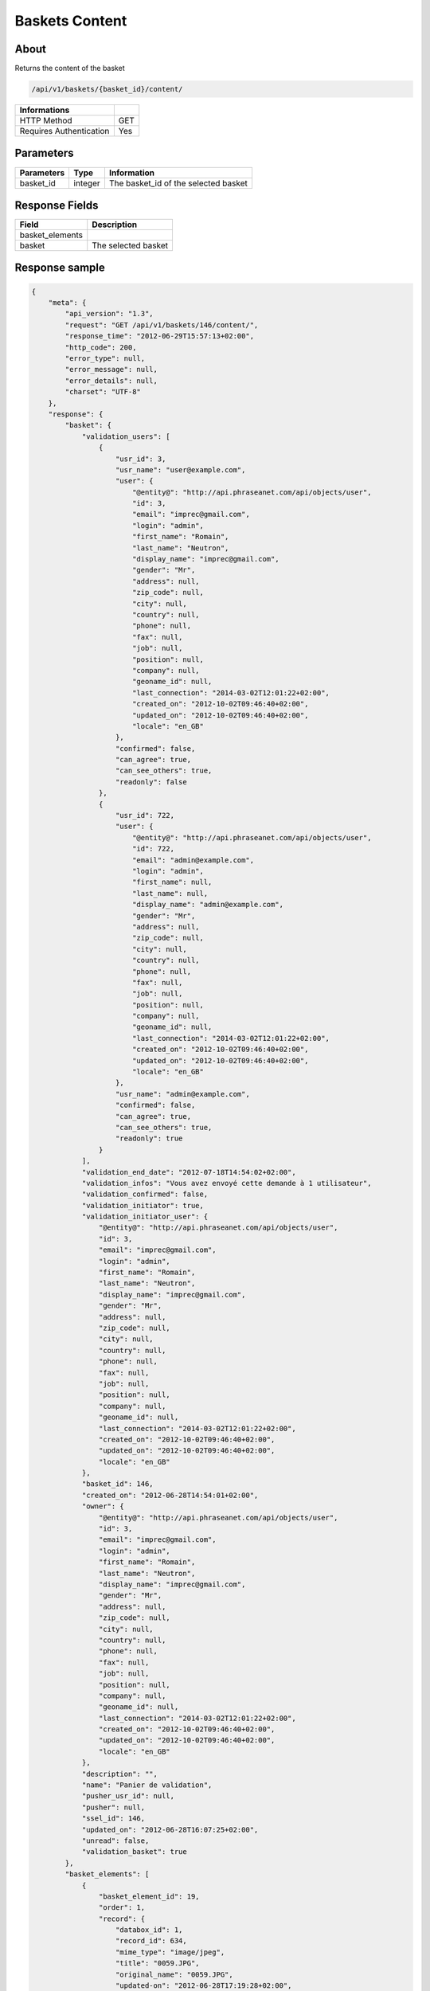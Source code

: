 Baskets Content
===============

About
-----

Returns the content of the basket

.. code-block:: bash

    /api/v1/baskets/{basket_id}/content/

======================== =====
 Informations
======================== =====
 HTTP Method              GET
 Requires Authentication  Yes
======================== =====

Parameters
----------

======================== ============== =============
 Parameters               Type           Information
======================== ============== =============
 basket_id                integer        The basket_id of the selected basket
======================== ============== =============

Response Fields
---------------

======================== =================================
 Field                    Description
======================== =================================
 basket_elements
 basket                   The selected basket
======================== =================================

Response sample
---------------

.. code-block:: javascript

    {
        "meta": {
            "api_version": "1.3",
            "request": "GET /api/v1/baskets/146/content/",
            "response_time": "2012-06-29T15:57:13+02:00",
            "http_code": 200,
            "error_type": null,
            "error_message": null,
            "error_details": null,
            "charset": "UTF-8"
        },
        "response": {
            "basket": {
                "validation_users": [
                    {
                        "usr_id": 3,
                        "usr_name": "user@example.com",
                        "user": {
                            "@entity@": "http://api.phraseanet.com/api/objects/user",
                            "id": 3,
                            "email": "imprec@gmail.com",
                            "login": "admin",
                            "first_name": "Romain",
                            "last_name": "Neutron",
                            "display_name": "imprec@gmail.com",
                            "gender": "Mr",
                            "address": null,
                            "zip_code": null,
                            "city": null,
                            "country": null,
                            "phone": null,
                            "fax": null,
                            "job": null,
                            "position": null,
                            "company": null,
                            "geoname_id": null,
                            "last_connection": "2014-03-02T12:01:22+02:00",
                            "created_on": "2012-10-02T09:46:40+02:00",
                            "updated_on": "2012-10-02T09:46:40+02:00",
                            "locale": "en_GB"
                        },
                        "confirmed": false,
                        "can_agree": true,
                        "can_see_others": true,
                        "readonly": false
                    },
                    {
                        "usr_id": 722,
                        "user": {
                            "@entity@": "http://api.phraseanet.com/api/objects/user",
                            "id": 722,
                            "email": "admin@example.com",
                            "login": "admin",
                            "first_name": null,
                            "last_name": null,
                            "display_name": "admin@example.com",
                            "gender": "Mr",
                            "address": null,
                            "zip_code": null,
                            "city": null,
                            "country": null,
                            "phone": null,
                            "fax": null,
                            "job": null,
                            "position": null,
                            "company": null,
                            "geoname_id": null,
                            "last_connection": "2014-03-02T12:01:22+02:00",
                            "created_on": "2012-10-02T09:46:40+02:00",
                            "updated_on": "2012-10-02T09:46:40+02:00",
                            "locale": "en_GB"
                        },
                        "usr_name": "admin@example.com",
                        "confirmed": false,
                        "can_agree": true,
                        "can_see_others": true,
                        "readonly": true
                    }
                ],
                "validation_end_date": "2012-07-18T14:54:02+02:00",
                "validation_infos": "Vous avez envoyé cette demande à 1 utilisateur",
                "validation_confirmed": false,
                "validation_initiator": true,
                "validation_initiator_user": {
                    "@entity@": "http://api.phraseanet.com/api/objects/user",
                    "id": 3,
                    "email": "imprec@gmail.com",
                    "login": "admin",
                    "first_name": "Romain",
                    "last_name": "Neutron",
                    "display_name": "imprec@gmail.com",
                    "gender": "Mr",
                    "address": null,
                    "zip_code": null,
                    "city": null,
                    "country": null,
                    "phone": null,
                    "fax": null,
                    "job": null,
                    "position": null,
                    "company": null,
                    "geoname_id": null,
                    "last_connection": "2014-03-02T12:01:22+02:00",
                    "created_on": "2012-10-02T09:46:40+02:00",
                    "updated_on": "2012-10-02T09:46:40+02:00",
                    "locale": "en_GB"
                },
                "basket_id": 146,
                "created_on": "2012-06-28T14:54:01+02:00",
                "owner": {
                    "@entity@": "http://api.phraseanet.com/api/objects/user",
                    "id": 3,
                    "email": "imprec@gmail.com",
                    "login": "admin",
                    "first_name": "Romain",
                    "last_name": "Neutron",
                    "display_name": "imprec@gmail.com",
                    "gender": "Mr",
                    "address": null,
                    "zip_code": null,
                    "city": null,
                    "country": null,
                    "phone": null,
                    "fax": null,
                    "job": null,
                    "position": null,
                    "company": null,
                    "geoname_id": null,
                    "last_connection": "2014-03-02T12:01:22+02:00",
                    "created_on": "2012-10-02T09:46:40+02:00",
                    "updated_on": "2012-10-02T09:46:40+02:00",
                    "locale": "en_GB"
                },
                "description": "",
                "name": "Panier de validation",
                "pusher_usr_id": null,
                "pusher": null,
                "ssel_id": 146,
                "updated_on": "2012-06-28T16:07:25+02:00",
                "unread": false,
                "validation_basket": true
            },
            "basket_elements": [
                {
                    "basket_element_id": 19,
                    "order": 1,
                    "record": {
                        "databox_id": 1,
                        "record_id": 634,
                        "mime_type": "image/jpeg",
                        "title": "0059.JPG",
                        "original_name": "0059.JPG",
                        "updated-on": "2012-06-28T17:19:28+02:00",
                        "created_on": "2012-06-22T21:20:58+02:00",
                        "collection_id": 1,
                        "sha256": "9e78d41b13bb61db1399bc0abb601a00a049f2c1d17d8dfa4ce36312d29f04ca",
                        "thumbnail": {
                            "name": "thumbnail",
                            "permalink": {
                                "created_on": "2012-06-25T18:05:20+02:00",
                                "id": 2026,
                                "is_activated": true,
                                "label": "0059JPG",
                                "updated_on": "2012-06-25T18:05:20+02:00",
                                "page_url": "http://domain.tld/permalink/v1/1/634/thumbnail/?token=7skj8YDw",
                                "url": "http://domain.tld/permalink/v1/1/634/thumbnail/0059.JPG?token=7skj8YDw",
                                "download_url": "http://domain.tld/permalink/v1/1/634/thumbnail/0059.JPG?token=7skj8YDw&download"
                            },
                            "height": 100,
                            "width": 150,
                            "filesize": 2136,
                            "devices": [
                                "screen"
                            ],
                            "player_type": "IMAGE",
                            "mime_type": "image/jpeg"
                        },
                        "technical_informations": [
                            {
                                "name": "CameraModel",
                                "value": "NIKON D700"
                            },
                            {
                                "name": "Channels",
                                "value": 3
                            },
                            {
                                "name": "ColorDepth",
                                "value": 8
                            },
                            {
                                "name": "ColorSpace",
                                "value": "RGB"
                            },
                            {
                                "name": "FileSize",
                                "value": 1060915
                            },
                            {
                                "name": "FlashFired",
                                "value": 1
                            },
                            {
                                "name": "FocalLength",
                                "value": 0
                            },
                            {
                                "name": "Height",
                                "value": 2832
                            },
                            {
                                "name": "MimeType",
                                "value": "image/jpeg"
                            },
                            {
                                "name": "ShutterSpeed",
                                "value": 0.004
                            },
                            {
                                "name": "Width",
                                "value": 4256
                            }
                        ],
                        "phrasea_type": "image",
                        "uuid": "0d9f2d24-d5a5-483c-a9b3-2289d75eb7a1"
                    },
                    "validation_item": true,
                    "validation_choices": [
                        {
                            "validation_user": {
                                "usr_id": 3,
                                "usr_name": "user@example.com",
                                "user": {
                                    "@entity@": "http://api.phraseanet.com/api/objects/user",
                                    "id": 3,
                                    "email": "imprec@gmail.com",
                                    "login": "admin",
                                    "first_name": "Romain",
                                    "last_name": "Neutron",
                                    "display_name": "imprec@gmail.com",
                                    "gender": "Mr",
                                    "address": null,
                                    "zip_code": null,
                                    "city": null,
                                    "country": null,
                                    "phone": null,
                                    "fax": null,
                                    "job": null,
                                    "position": null,
                                    "company": null,
                                    "geoname_id": null,
                                    "last_connection": "2014-03-02T12:01:22+02:00",
                                    "created_on": "2012-10-02T09:46:40+02:00",
                                    "updated_on": "2012-10-02T09:46:40+02:00",
                                    "locale": "en_GB"
                                },
                                "confirmed": false,
                                "can_agree": true,
                                "can_see_others": true,
                                "readonly": false
                            },
                            "agreement": null,
                            "updated_on": "2012-06-28T14:54:02+02:00",
                            "note": ""
                        },
                        {
                            "validation_user": {
                                "usr_id": 722,
                                "usr_name": "admin@example.com",
                                "user": {
                                    "@entity@": "http://api.phraseanet.com/api/objects/user",
                                    "id": 722,
                                    "email": "admin@example.com",
                                    "login": "admin",
                                    "first_name": null,
                                    "last_name": null,
                                    "display_name": "admin@example.com",
                                    "gender": "Mr",
                                    "address": null,
                                    "zip_code": null,
                                    "city": null,
                                    "country": null,
                                    "phone": null,
                                    "fax": null,
                                    "job": null,
                                    "position": null,
                                    "company": null,
                                    "geoname_id": null,
                                    "last_connection": "2014-03-02T12:01:22+02:00",
                                    "created_on": "2012-10-02T09:46:40+02:00",
                                    "updated_on": "2012-10-02T09:46:40+02:00",
                                    "locale": "en_GB"
                                },
                                "confirmed": false,
                                "can_agree": true,
                                "can_see_others": true,
                                "readonly": true
                            },
                            "agreement": null,
                            "updated_on": "2012-06-28T14:54:02+02:00",
                            "note": ""
                        }
                    ],
                    "agreement": null,
                    "note": ""
                }
            ]
        }
    }
